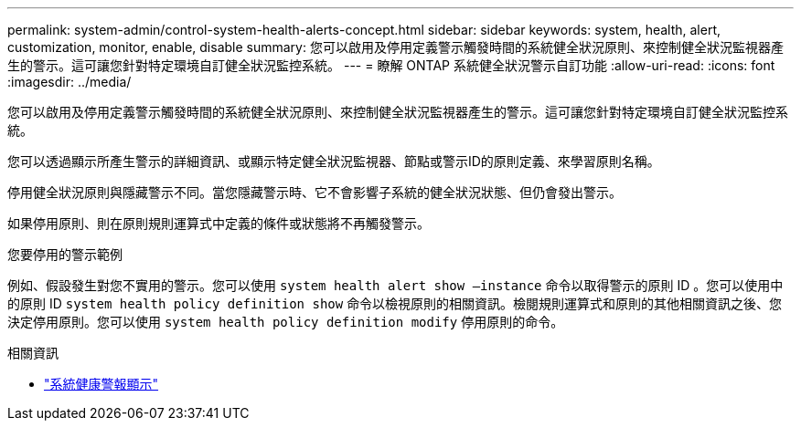 ---
permalink: system-admin/control-system-health-alerts-concept.html 
sidebar: sidebar 
keywords: system, health, alert, customization, monitor, enable, disable 
summary: 您可以啟用及停用定義警示觸發時間的系統健全狀況原則、來控制健全狀況監視器產生的警示。這可讓您針對特定環境自訂健全狀況監控系統。 
---
= 瞭解 ONTAP 系統健全狀況警示自訂功能
:allow-uri-read: 
:icons: font
:imagesdir: ../media/


[role="lead"]
您可以啟用及停用定義警示觸發時間的系統健全狀況原則、來控制健全狀況監視器產生的警示。這可讓您針對特定環境自訂健全狀況監控系統。

您可以透過顯示所產生警示的詳細資訊、或顯示特定健全狀況監視器、節點或警示ID的原則定義、來學習原則名稱。

停用健全狀況原則與隱藏警示不同。當您隱藏警示時、它不會影響子系統的健全狀況狀態、但仍會發出警示。

如果停用原則、則在原則規則運算式中定義的條件或狀態將不再觸發警示。

.您要停用的警示範例
例如、假設發生對您不實用的警示。您可以使用 `system health alert show –instance` 命令以取得警示的原則 ID 。您可以使用中的原則 ID `system health policy definition show` 命令以檢視原則的相關資訊。檢閱規則運算式和原則的其他相關資訊之後、您決定停用原則。您可以使用 `system health policy definition modify` 停用原則的命令。

.相關資訊
* link:https://docs.netapp.com/us-en/ontap-cli/system-health-alert-show.html["系統健康警報顯示"^]

